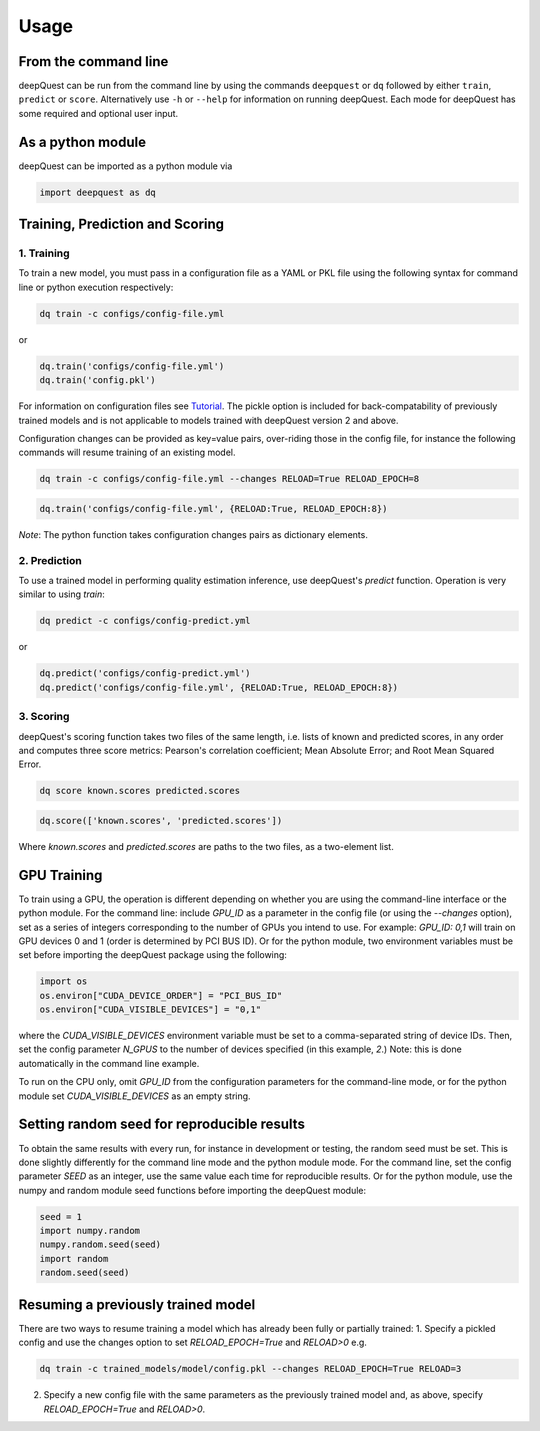 ========
Usage
========

From the command line
*********************

deepQuest can be run from the command line by using the commands ``deepquest`` or ``dq`` followed by either ``train``, ``predict`` or ``score``.
Alternatively use ``-h`` or ``--help`` for information on running deepQuest.
Each mode for deepQuest has some required and optional user input.

As a python module
******************

deepQuest can be imported as a python module via

.. code:: python

  import deepquest as dq

Training, Prediction and Scoring
********************************

1. Training
"""""""""""
To train a new model, you must pass in a configuration file as a YAML or PKL file using the following syntax for command line or python execution respectively:

.. code:: shell

  dq train -c configs/config-file.yml

or

.. code:: python

  dq.train('configs/config-file.yml')
  dq.train('config.pkl')

For information on configuration files see Tutorial_.
The pickle option is included for back-compatability of previously trained models and is not applicable to models trained with deepQuest version 2 and above.


Configuration changes can be provided as key=value pairs, over-riding those in the config file, for instance the following commands will resume training of an existing model.

.. code:: shell

  dq train -c configs/config-file.yml --changes RELOAD=True RELOAD_EPOCH=8

.. code:: python

  dq.train('configs/config-file.yml', {RELOAD:True, RELOAD_EPOCH:8})

*Note*: The python function takes configuration changes pairs as dictionary elements.

2. Prediction
"""""""""""""
To use a trained model in performing quality estimation inference, use deepQuest's `predict` function. Operation is very similar to using `train`:

.. code:: shell

  dq predict -c configs/config-predict.yml

or

.. code:: python

  dq.predict('configs/config-predict.yml')
  dq.predict('configs/config-file.yml', {RELOAD:True, RELOAD_EPOCH:8})


3. Scoring
""""""""""
deepQuest's scoring function takes two files of the same length, i.e. lists of known and predicted scores, in any order and computes three score metrics: Pearson's correlation coefficient; Mean Absolute Error; and Root Mean Squared Error.

.. code:: shell

  dq score known.scores predicted.scores

.. code:: python

  dq.score(['known.scores', 'predicted.scores'])

Where `known.scores` and `predicted.scores` are paths to the two files, as a two-element list.


GPU Training
************
To train using a GPU, the operation is different depending on whether you are using the command-line interface or the python module.
For the command line: include `GPU_ID` as a parameter in the config file (or using the `--changes` option), set as a series of integers corresponding to the number of GPUs you intend to use. For example: `GPU_ID: 0,1` will train on GPU devices 0 and 1 (order is determined by PCI BUS ID).
Or for the python module, two environment variables must be set before importing the deepQuest package using the following:

.. code:: python

  import os
  os.environ["CUDA_DEVICE_ORDER"] = "PCI_BUS_ID"
  os.environ["CUDA_VISIBLE_DEVICES"] = "0,1"

where the `CUDA_VISIBLE_DEVICES` environment variable must be set to a comma-separated string of device IDs. Then, set the config parameter `N_GPUS` to the number of devices specified (in this example, `2`.) Note: this is done automatically in the command line example.

To run on the CPU only, omit `GPU_ID` from the configuration parameters for the command-line mode, or for the python module set `CUDA_VISIBLE_DEVICES` as an empty string.

Setting random seed for reproducible results
********************************************
To obtain the same results with every run, for instance in development or testing, the random seed must be set. This is done slightly differently for the command line mode and the python module mode.
For the command line, set the config parameter `SEED` as an integer, use the same value each time for reproducible results.
Or for the python module, use the numpy and random module seed functions before importing the deepQuest module:

.. code:: python

  seed = 1
  import numpy.random
  numpy.random.seed(seed)
  import random
  random.seed(seed)

Resuming a previously trained model
***********************************
There are two ways to resume training a model which has already been fully or partially trained:
1. Specify a pickled config and use the changes option to set `RELOAD_EPOCH=True` and `RELOAD>0` e.g.

.. code:: shell

  dq train -c trained_models/model/config.pkl --changes RELOAD_EPOCH=True RELOAD=3

2. Specify a new config file with the same parameters as the previously trained model and, as above, specify `RELOAD_EPOCH=True` and `RELOAD>0`.

.. _Tutorial: tutorials.html
